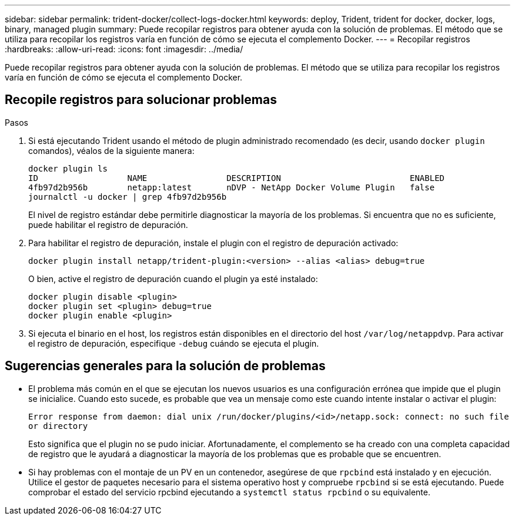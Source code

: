 ---
sidebar: sidebar 
permalink: trident-docker/collect-logs-docker.html 
keywords: deploy, Trident, trident for docker, docker, logs, binary, managed plugin 
summary: Puede recopilar registros para obtener ayuda con la solución de problemas. El método que se utiliza para recopilar los registros varía en función de cómo se ejecuta el complemento Docker. 
---
= Recopilar registros
:hardbreaks:
:allow-uri-read: 
:icons: font
:imagesdir: ../media/


[role="lead"]
Puede recopilar registros para obtener ayuda con la solución de problemas. El método que se utiliza para recopilar los registros varía en función de cómo se ejecuta el complemento Docker.



== Recopile registros para solucionar problemas

.Pasos
. Si está ejecutando Trident usando el método de plugin administrado recomendado (es decir, usando `docker plugin` comandos), véalos de la siguiente manera:
+
[listing]
----
docker plugin ls
ID                  NAME                DESCRIPTION                          ENABLED
4fb97d2b956b        netapp:latest       nDVP - NetApp Docker Volume Plugin   false
journalctl -u docker | grep 4fb97d2b956b
----
+
El nivel de registro estándar debe permitirle diagnosticar la mayoría de los problemas. Si encuentra que no es suficiente, puede habilitar el registro de depuración.

. Para habilitar el registro de depuración, instale el plugin con el registro de depuración activado:
+
[listing]
----
docker plugin install netapp/trident-plugin:<version> --alias <alias> debug=true
----
+
O bien, active el registro de depuración cuando el plugin ya esté instalado:

+
[listing]
----
docker plugin disable <plugin>
docker plugin set <plugin> debug=true
docker plugin enable <plugin>
----
. Si ejecuta el binario en el host, los registros están disponibles en el directorio del host `/var/log/netappdvp`. Para activar el registro de depuración, especifique `-debug` cuándo se ejecuta el plugin.




== Sugerencias generales para la solución de problemas

* El problema más común en el que se ejecutan los nuevos usuarios es una configuración errónea que impide que el plugin se inicialice. Cuando esto sucede, es probable que vea un mensaje como este cuando intente instalar o activar el plugin:
+
`Error response from daemon: dial unix /run/docker/plugins/<id>/netapp.sock: connect: no such file or directory`

+
Esto significa que el plugin no se pudo iniciar. Afortunadamente, el complemento se ha creado con una completa capacidad de registro que le ayudará a diagnosticar la mayoría de los problemas que es probable que se encuentren.

* Si hay problemas con el montaje de un PV en un contenedor, asegúrese de que `rpcbind` está instalado y en ejecución. Utilice el gestor de paquetes necesario para el sistema operativo host y compruebe `rpcbind` si se está ejecutando. Puede comprobar el estado del servicio rpcbind ejecutando a `systemctl status rpcbind` o su equivalente.

